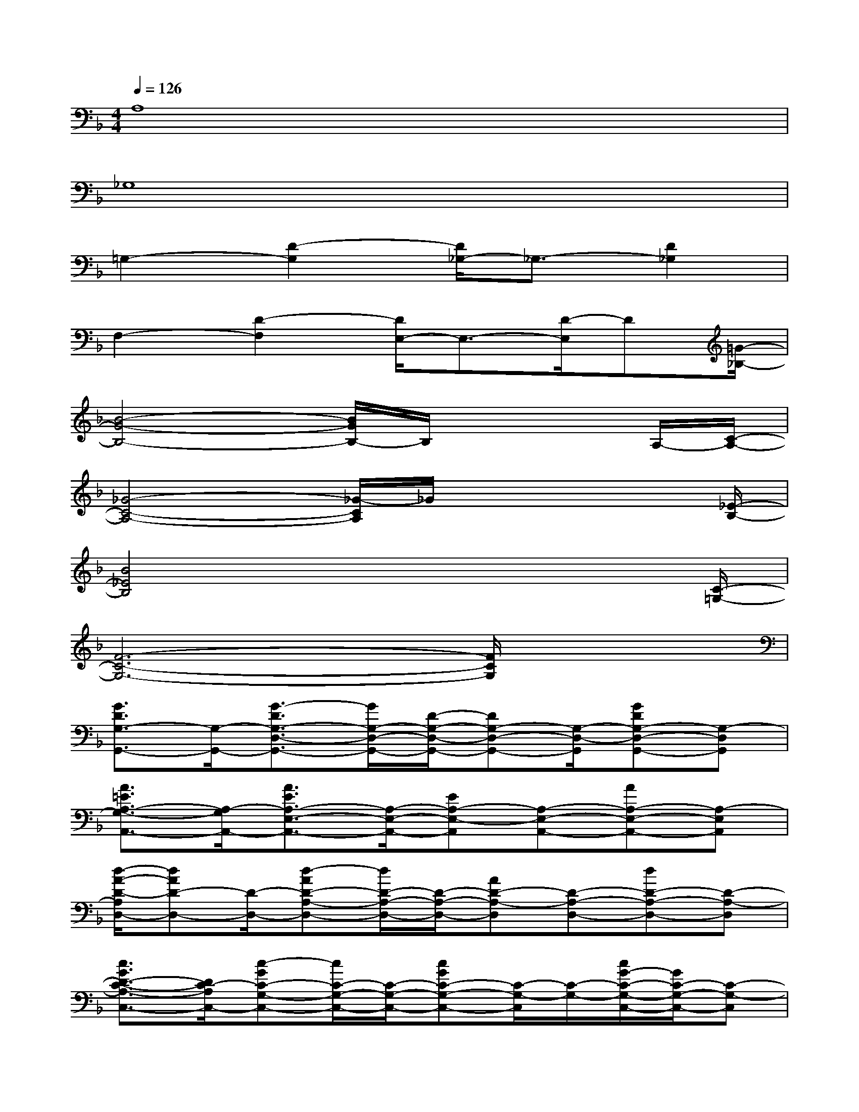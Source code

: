 X:1
T:
M:4/4
L:1/8
Q:1/4=126
K:F%1flats
V:1
A,8|
_G,8|
=G,2-[D2-G,2][D/2_G,/2-]_G,3/2-[D2_G,2]|
F,2-[D2-F,2][D/2E,/2-]E,3/2-[D/2-E,/2]D[=G/2-_B,/2-]|
[B4-G4-B,4-][B/2G/2B,/2-]B,/2x2A,/2-[C/2-A,/2-]|
[_G4-C4-A,4-][_G/2-C/2A,/2]_G/2x2x/2[_E/2-B,/2-]|
[B4_E4B,4]x3x/2[C/2-=G,/2-]|
[F6-C6-G,6-][F/2C/2G,/2]x3/2|
[G3/2D3/2G,3/2-G,,3/2-][G,/2-G,,/2-][G3/2-D3/2G,3/2-D,3/2-G,,3/2-][G/2G,/2-D,/2-G,,/2-][D/2-G,/2-D,/2-G,,/2-][DG,-D,-G,,-][G,/2-D,/2-G,,/2][GDG,-D,-G,,-][G,-D,G,,]|
[A3/2=E3/2A,3/2-G,3/2-A,,3/2-][A,/2-G,/2A,,/2-][A3/2E3/2A,3/2-E,3/2-A,,3/2-][A,/2-E,/2-A,,/2-][EA,-E,-A,,][A,-E,-A,,-][AA,-E,-A,,-][A,-E,A,,]|
[d/2-A/2-D/2-A,/2D,/2-][dAD-D,-][D/2-D,/2-][d-AD-A,-D,-][d/2D/2-A,/2-D,/2-][D/2-A,/2-D,/2-][AD-A,-D,][D-A,-D,-][dD-A,-D,-][D-A,-D,]|
[c3/2G3/2D3/2-C3/2-A,3/2-C,3/2-][D/2C/2-A,/2C,/2-][c-GC-G,-C,-][c/2C/2-G,/2-C,/2-][C/2-G,/2-C,/2-][cGC-G,-C,-][C/2-G,/2-C,/2][C/2-G,/2-][c/2G/2-C/2-G,/2-C,/2-][G/2C/2-G,/2-C,/2-][C-G,-C,]|
[G/2-D/2-C/2G,/2-G,,/2-][G/2-D/2G,/2-G,,/2-][G/2G,/2-G,,/2-][G,/2-G,,/2-][GDG,-D,-G,,-][G,-D,-G,,-][G/2-D/2-G,/2-D,/2-G,,/2][G/2D/2G,/2-D,/2-][G,-D,-G,,-][GDG,-D,-G,,-][G,-D,-G,,]|
[A/2-E/2-A,/2-G,/2-D,/2A,,/2-][A/2E/2A,/2-G,/2-A,,/2-][A,-G,A,,-][AEA,-E,-A,,-][A,-E,-A,,-][AEA,-E,-A,,][A,-E,-A,,-][A/2-E/2A,/2-E,/2-A,,/2-][A/2A,/2-E,/2-A,,/2-][A,-E,A,,]|
[d/2-A/2-D/2-A,/2D,/2-][d/2A/2D/2-D,/2-][D-D,-][dAD-A,-D,-][D-A,-D,-][dAD-A,-D,][DA,-D,-][dAD-A,-D,-][D/2-A,/2-D,/2-][G/2-D/2-A,/2D,/2]|
[cGD-C-C,-][D-C-C,-][c/2-G/2-D/2C/2-G,/2-C,/2-][cGC-G,-C,-][C/2-G,/2-C,/2-][G/2C/2-G,/2-C,/2-][C-G,-C,][c/2C/2-G,/2-][C/2-G,/2-C,/2-][G/2C/2-G,/2-C,/2-][CG,-C,]